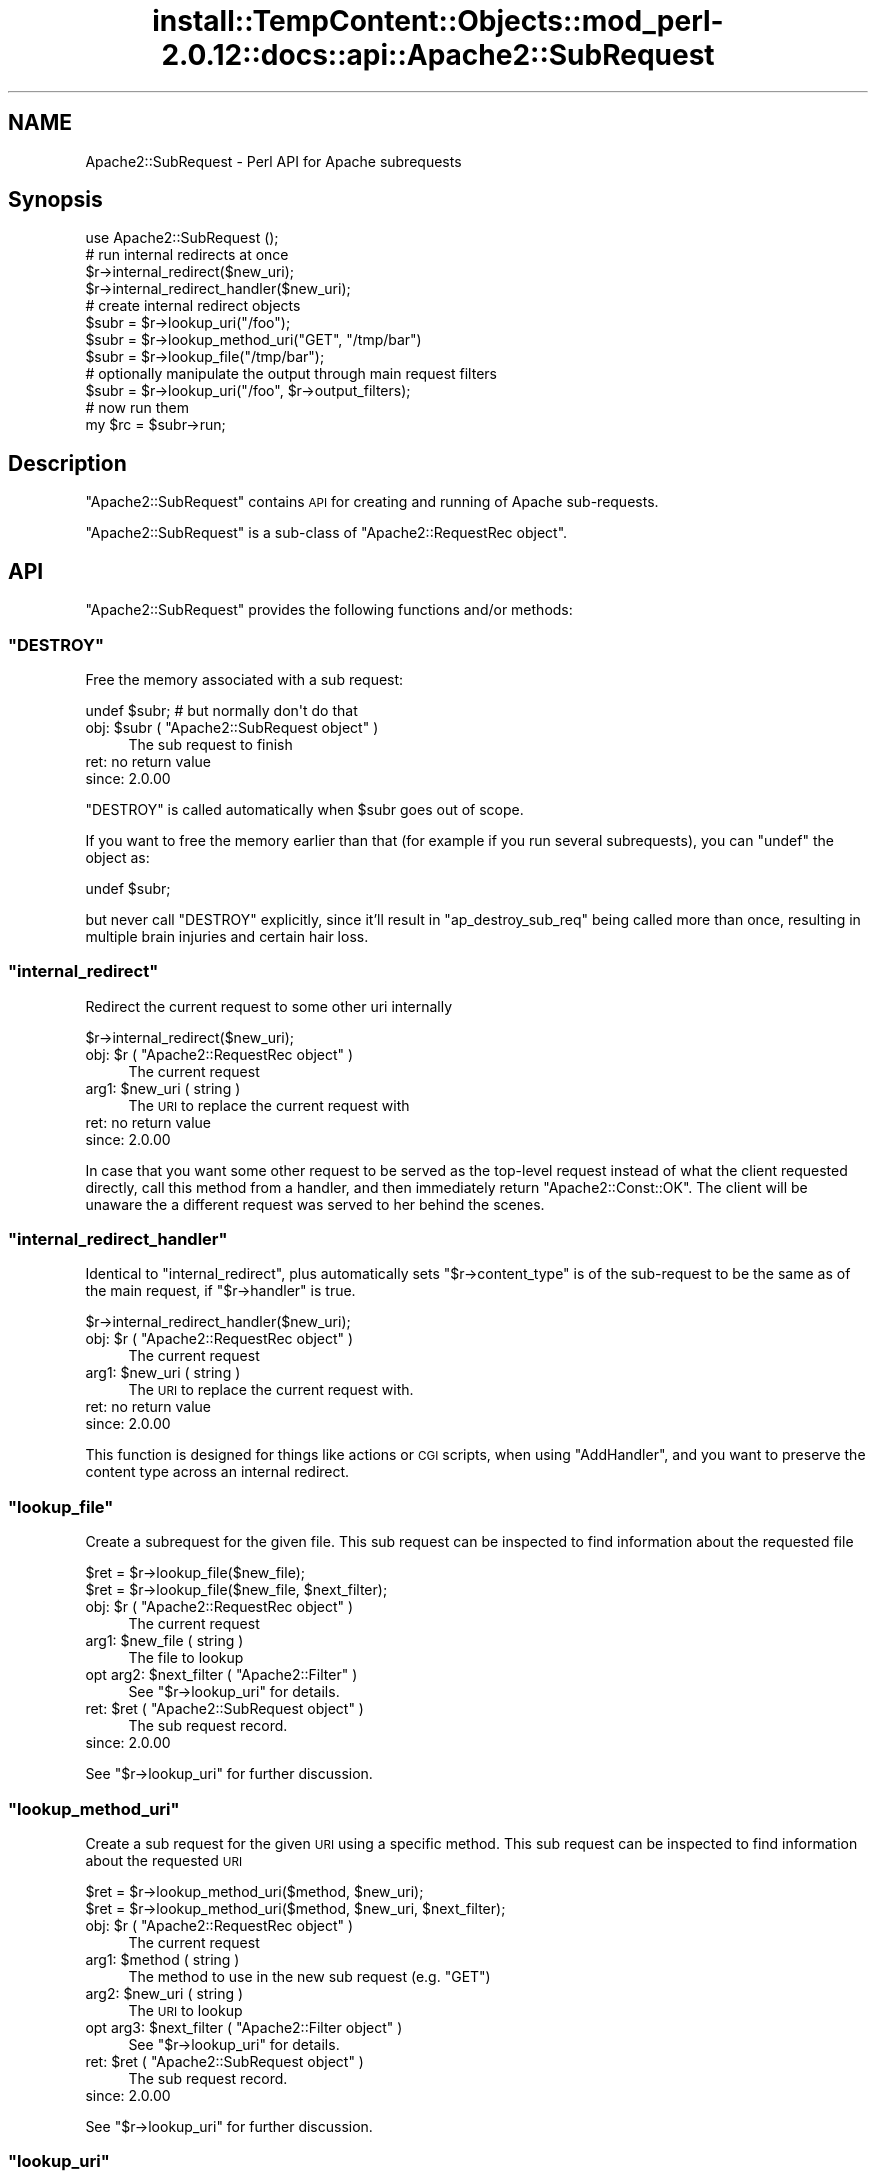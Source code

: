 .\" Automatically generated by Pod::Man 4.14 (Pod::Simple 3.42)
.\"
.\" Standard preamble:
.\" ========================================================================
.de Sp \" Vertical space (when we can't use .PP)
.if t .sp .5v
.if n .sp
..
.de Vb \" Begin verbatim text
.ft CW
.nf
.ne \\$1
..
.de Ve \" End verbatim text
.ft R
.fi
..
.\" Set up some character translations and predefined strings.  \*(-- will
.\" give an unbreakable dash, \*(PI will give pi, \*(L" will give a left
.\" double quote, and \*(R" will give a right double quote.  \*(C+ will
.\" give a nicer C++.  Capital omega is used to do unbreakable dashes and
.\" therefore won't be available.  \*(C` and \*(C' expand to `' in nroff,
.\" nothing in troff, for use with C<>.
.tr \(*W-
.ds C+ C\v'-.1v'\h'-1p'\s-2+\h'-1p'+\s0\v'.1v'\h'-1p'
.ie n \{\
.    ds -- \(*W-
.    ds PI pi
.    if (\n(.H=4u)&(1m=24u) .ds -- \(*W\h'-12u'\(*W\h'-12u'-\" diablo 10 pitch
.    if (\n(.H=4u)&(1m=20u) .ds -- \(*W\h'-12u'\(*W\h'-8u'-\"  diablo 12 pitch
.    ds L" ""
.    ds R" ""
.    ds C` ""
.    ds C' ""
'br\}
.el\{\
.    ds -- \|\(em\|
.    ds PI \(*p
.    ds L" ``
.    ds R" ''
.    ds C`
.    ds C'
'br\}
.\"
.\" Escape single quotes in literal strings from groff's Unicode transform.
.ie \n(.g .ds Aq \(aq
.el       .ds Aq '
.\"
.\" If the F register is >0, we'll generate index entries on stderr for
.\" titles (.TH), headers (.SH), subsections (.SS), items (.Ip), and index
.\" entries marked with X<> in POD.  Of course, you'll have to process the
.\" output yourself in some meaningful fashion.
.\"
.\" Avoid warning from groff about undefined register 'F'.
.de IX
..
.nr rF 0
.if \n(.g .if rF .nr rF 1
.if (\n(rF:(\n(.g==0)) \{\
.    if \nF \{\
.        de IX
.        tm Index:\\$1\t\\n%\t"\\$2"
..
.        if !\nF==2 \{\
.            nr % 0
.            nr F 2
.        \}
.    \}
.\}
.rr rF
.\"
.\" Accent mark definitions (@(#)ms.acc 1.5 88/02/08 SMI; from UCB 4.2).
.\" Fear.  Run.  Save yourself.  No user-serviceable parts.
.    \" fudge factors for nroff and troff
.if n \{\
.    ds #H 0
.    ds #V .8m
.    ds #F .3m
.    ds #[ \f1
.    ds #] \fP
.\}
.if t \{\
.    ds #H ((1u-(\\\\n(.fu%2u))*.13m)
.    ds #V .6m
.    ds #F 0
.    ds #[ \&
.    ds #] \&
.\}
.    \" simple accents for nroff and troff
.if n \{\
.    ds ' \&
.    ds ` \&
.    ds ^ \&
.    ds , \&
.    ds ~ ~
.    ds /
.\}
.if t \{\
.    ds ' \\k:\h'-(\\n(.wu*8/10-\*(#H)'\'\h"|\\n:u"
.    ds ` \\k:\h'-(\\n(.wu*8/10-\*(#H)'\`\h'|\\n:u'
.    ds ^ \\k:\h'-(\\n(.wu*10/11-\*(#H)'^\h'|\\n:u'
.    ds , \\k:\h'-(\\n(.wu*8/10)',\h'|\\n:u'
.    ds ~ \\k:\h'-(\\n(.wu-\*(#H-.1m)'~\h'|\\n:u'
.    ds / \\k:\h'-(\\n(.wu*8/10-\*(#H)'\z\(sl\h'|\\n:u'
.\}
.    \" troff and (daisy-wheel) nroff accents
.ds : \\k:\h'-(\\n(.wu*8/10-\*(#H+.1m+\*(#F)'\v'-\*(#V'\z.\h'.2m+\*(#F'.\h'|\\n:u'\v'\*(#V'
.ds 8 \h'\*(#H'\(*b\h'-\*(#H'
.ds o \\k:\h'-(\\n(.wu+\w'\(de'u-\*(#H)/2u'\v'-.3n'\*(#[\z\(de\v'.3n'\h'|\\n:u'\*(#]
.ds d- \h'\*(#H'\(pd\h'-\w'~'u'\v'-.25m'\f2\(hy\fP\v'.25m'\h'-\*(#H'
.ds D- D\\k:\h'-\w'D'u'\v'-.11m'\z\(hy\v'.11m'\h'|\\n:u'
.ds th \*(#[\v'.3m'\s+1I\s-1\v'-.3m'\h'-(\w'I'u*2/3)'\s-1o\s+1\*(#]
.ds Th \*(#[\s+2I\s-2\h'-\w'I'u*3/5'\v'-.3m'o\v'.3m'\*(#]
.ds ae a\h'-(\w'a'u*4/10)'e
.ds Ae A\h'-(\w'A'u*4/10)'E
.    \" corrections for vroff
.if v .ds ~ \\k:\h'-(\\n(.wu*9/10-\*(#H)'\s-2\u~\d\s+2\h'|\\n:u'
.if v .ds ^ \\k:\h'-(\\n(.wu*10/11-\*(#H)'\v'-.4m'^\v'.4m'\h'|\\n:u'
.    \" for low resolution devices (crt and lpr)
.if \n(.H>23 .if \n(.V>19 \
\{\
.    ds : e
.    ds 8 ss
.    ds o a
.    ds d- d\h'-1'\(ga
.    ds D- D\h'-1'\(hy
.    ds th \o'bp'
.    ds Th \o'LP'
.    ds ae ae
.    ds Ae AE
.\}
.rm #[ #] #H #V #F C
.\" ========================================================================
.\"
.IX Title "install::TempContent::Objects::mod_perl-2.0.12::docs::api::Apache2::SubRequest 3"
.TH install::TempContent::Objects::mod_perl-2.0.12::docs::api::Apache2::SubRequest 3 "2022-01-30" "perl v5.34.0" "User Contributed Perl Documentation"
.\" For nroff, turn off justification.  Always turn off hyphenation; it makes
.\" way too many mistakes in technical documents.
.if n .ad l
.nh
.SH "NAME"
Apache2::SubRequest \- Perl API for Apache subrequests
.SH "Synopsis"
.IX Header "Synopsis"
.Vb 1
\&  use Apache2::SubRequest ();
\&  
\&  # run internal redirects at once
\&  $r\->internal_redirect($new_uri);
\&  $r\->internal_redirect_handler($new_uri);
\&  
\&  # create internal redirect objects
\&  $subr = $r\->lookup_uri("/foo");
\&  $subr = $r\->lookup_method_uri("GET", "/tmp/bar")
\&  $subr = $r\->lookup_file("/tmp/bar");
\&  # optionally manipulate the output through main request filters
\&  $subr = $r\->lookup_uri("/foo", $r\->output_filters);
\&  # now run them
\&  my $rc = $subr\->run;
.Ve
.SH "Description"
.IX Header "Description"
\&\f(CW\*(C`Apache2::SubRequest\*(C'\fR contains \s-1API\s0 for creating and running of Apache
sub-requests.
.PP
\&\f(CW\*(C`Apache2::SubRequest\*(C'\fR is a sub-class of \f(CW\*(C`Apache2::RequestRec
object\*(C'\fR.
.SH "API"
.IX Header "API"
\&\f(CW\*(C`Apache2::SubRequest\*(C'\fR provides the following functions and/or methods:
.ie n .SS """DESTROY"""
.el .SS "\f(CWDESTROY\fP"
.IX Subsection "DESTROY"
Free the memory associated with a sub request:
.PP
.Vb 1
\&  undef $subr; # but normally don\*(Aqt do that
.Ve
.ie n .IP "obj: $subr ( ""Apache2::SubRequest object"" )" 4
.el .IP "obj: \f(CW$subr\fR ( \f(CWApache2::SubRequest object\fR )" 4
.IX Item "obj: $subr ( Apache2::SubRequest object )"
The sub request to finish
.IP "ret: no return value" 4
.IX Item "ret: no return value"
.PD 0
.IP "since: 2.0.00" 4
.IX Item "since: 2.0.00"
.PD
.PP
\&\f(CW\*(C`DESTROY\*(C'\fR is called automatically when \f(CW$subr\fR goes out of scope.
.PP
If you want to free the memory earlier than that (for example if you
run several subrequests), you can \f(CW\*(C`undef\*(C'\fR the object as:
.PP
.Vb 1
\&  undef $subr;
.Ve
.PP
but never call \f(CW\*(C`DESTROY\*(C'\fR explicitly, since it'll result in
\&\f(CW\*(C`ap_destroy_sub_req\*(C'\fR being called more than once, resulting in
multiple brain injuries and certain hair loss.
.ie n .SS """internal_redirect"""
.el .SS "\f(CWinternal_redirect\fP"
.IX Subsection "internal_redirect"
Redirect the current request to some other uri internally
.PP
.Vb 1
\&  $r\->internal_redirect($new_uri);
.Ve
.ie n .IP "obj: $r ( ""Apache2::RequestRec object"" )" 4
.el .IP "obj: \f(CW$r\fR ( \f(CWApache2::RequestRec object\fR )" 4
.IX Item "obj: $r ( Apache2::RequestRec object )"
The current request
.ie n .IP "arg1: $new_uri ( string )" 4
.el .IP "arg1: \f(CW$new_uri\fR ( string )" 4
.IX Item "arg1: $new_uri ( string )"
The \s-1URI\s0 to replace the current request with
.IP "ret: no return value" 4
.IX Item "ret: no return value"
.PD 0
.IP "since: 2.0.00" 4
.IX Item "since: 2.0.00"
.PD
.PP
In case that you want some other request to be served as the top-level
request instead of what the client requested directly, call this
method from a handler, and then immediately return \f(CW\*(C`Apache2::Const::OK\*(C'\fR. The
client will be unaware the a different request was served to her
behind the scenes.
.ie n .SS """internal_redirect_handler"""
.el .SS "\f(CWinternal_redirect_handler\fP"
.IX Subsection "internal_redirect_handler"
Identical to \f(CW\*(C`internal_redirect\*(C'\fR, plus
automatically sets
\&\f(CW\*(C`$r\->content_type\*(C'\fR
is of the sub-request to be the same as of the main request, if
\&\f(CW\*(C`$r\->handler\*(C'\fR is
true.
.PP
.Vb 1
\&  $r\->internal_redirect_handler($new_uri);
.Ve
.ie n .IP "obj: $r ( ""Apache2::RequestRec object"" )" 4
.el .IP "obj: \f(CW$r\fR ( \f(CWApache2::RequestRec object\fR )" 4
.IX Item "obj: $r ( Apache2::RequestRec object )"
The current request
.ie n .IP "arg1: $new_uri ( string )" 4
.el .IP "arg1: \f(CW$new_uri\fR ( string )" 4
.IX Item "arg1: $new_uri ( string )"
The \s-1URI\s0 to replace the current request with.
.IP "ret: no return value" 4
.IX Item "ret: no return value"
.PD 0
.IP "since: 2.0.00" 4
.IX Item "since: 2.0.00"
.PD
.PP
This function is designed for things like actions or \s-1CGI\s0 scripts, when
using \f(CW\*(C`AddHandler\*(C'\fR, and you want to preserve the content type across
an internal redirect.
.ie n .SS """lookup_file"""
.el .SS "\f(CWlookup_file\fP"
.IX Subsection "lookup_file"
Create a subrequest for the given file.  This sub request can be
inspected to find information about the requested file
.PP
.Vb 2
\&  $ret = $r\->lookup_file($new_file);
\&  $ret = $r\->lookup_file($new_file, $next_filter);
.Ve
.ie n .IP "obj: $r ( ""Apache2::RequestRec object"" )" 4
.el .IP "obj: \f(CW$r\fR ( \f(CWApache2::RequestRec object\fR )" 4
.IX Item "obj: $r ( Apache2::RequestRec object )"
The current request
.ie n .IP "arg1: $new_file ( string )" 4
.el .IP "arg1: \f(CW$new_file\fR ( string )" 4
.IX Item "arg1: $new_file ( string )"
The file to lookup
.ie n .IP "opt arg2: $next_filter ( ""Apache2::Filter"" )" 4
.el .IP "opt arg2: \f(CW$next_filter\fR ( \f(CWApache2::Filter\fR )" 4
.IX Item "opt arg2: $next_filter ( Apache2::Filter )"
See \f(CW\*(C`$r\->lookup_uri\*(C'\fR for details.
.ie n .IP "ret: $ret ( ""Apache2::SubRequest object"" )" 4
.el .IP "ret: \f(CW$ret\fR ( \f(CWApache2::SubRequest object\fR )" 4
.IX Item "ret: $ret ( Apache2::SubRequest object )"
The sub request record.
.IP "since: 2.0.00" 4
.IX Item "since: 2.0.00"
.PP
See \f(CW\*(C`$r\->lookup_uri\*(C'\fR for further discussion.
.ie n .SS """lookup_method_uri"""
.el .SS "\f(CWlookup_method_uri\fP"
.IX Subsection "lookup_method_uri"
Create a sub request for the given \s-1URI\s0 using a specific method.  This
sub request can be inspected to find information about the requested
\&\s-1URI\s0
.PP
.Vb 2
\&  $ret = $r\->lookup_method_uri($method, $new_uri);
\&  $ret = $r\->lookup_method_uri($method, $new_uri, $next_filter);
.Ve
.ie n .IP "obj: $r ( ""Apache2::RequestRec object"" )" 4
.el .IP "obj: \f(CW$r\fR ( \f(CWApache2::RequestRec object\fR )" 4
.IX Item "obj: $r ( Apache2::RequestRec object )"
The current request
.ie n .IP "arg1: $method ( string )" 4
.el .IP "arg1: \f(CW$method\fR ( string )" 4
.IX Item "arg1: $method ( string )"
The method to use in the new sub request (e.g. \f(CW"GET"\fR)
.ie n .IP "arg2: $new_uri ( string )" 4
.el .IP "arg2: \f(CW$new_uri\fR ( string )" 4
.IX Item "arg2: $new_uri ( string )"
The \s-1URI\s0 to lookup
.ie n .IP "opt arg3: $next_filter ( ""Apache2::Filter object"" )" 4
.el .IP "opt arg3: \f(CW$next_filter\fR ( \f(CWApache2::Filter object\fR )" 4
.IX Item "opt arg3: $next_filter ( Apache2::Filter object )"
See \f(CW\*(C`$r\->lookup_uri\*(C'\fR for details.
.ie n .IP "ret: $ret ( ""Apache2::SubRequest object"" )" 4
.el .IP "ret: \f(CW$ret\fR ( \f(CWApache2::SubRequest object\fR )" 4
.IX Item "ret: $ret ( Apache2::SubRequest object )"
The sub request record.
.IP "since: 2.0.00" 4
.IX Item "since: 2.0.00"
.PP
See \f(CW\*(C`$r\->lookup_uri\*(C'\fR for further discussion.
.ie n .SS """lookup_uri"""
.el .SS "\f(CWlookup_uri\fP"
.IX Subsection "lookup_uri"
Create a sub request from the given \s-1URI.\s0  This sub request can be
inspected to find information about the requested \s-1URI.\s0
.PP
.Vb 2
\&  $ret = $r\->lookup_uri($new_uri);
\&  $ret = $r\->lookup_uri($new_uri, $next_filter);
.Ve
.ie n .IP "obj: $r ( ""Apache2::RequestRec object"" )" 4
.el .IP "obj: \f(CW$r\fR ( \f(CWApache2::RequestRec object\fR )" 4
.IX Item "obj: $r ( Apache2::RequestRec object )"
The current request
.ie n .IP "arg1: $new_uri ( string )" 4
.el .IP "arg1: \f(CW$new_uri\fR ( string )" 4
.IX Item "arg1: $new_uri ( string )"
The \s-1URI\s0 to lookup
.ie n .IP "opt arg2: $next_filter ( ""Apache2::Filter object"" )" 4
.el .IP "opt arg2: \f(CW$next_filter\fR ( \f(CWApache2::Filter object\fR )" 4
.IX Item "opt arg2: $next_filter ( Apache2::Filter object )"
The first filter the subrequest should pass the data through.  If not
specified it defaults to the first connection output filter for the
main request
\&\f(CW\*(C`$r\->proto_output_filters\*(C'\fR. So
if the subrequest sends any output it will be filtered only once. If
for example you desire to apply the main request's output filters to
the sub-request output as well pass
\&\f(CW\*(C`$r\->output_filters\*(C'\fR
as an argument.
.ie n .IP "ret: $ret ( ""Apache2::SubRequest object"" )" 4
.el .IP "ret: \f(CW$ret\fR ( \f(CWApache2::SubRequest object\fR )" 4
.IX Item "ret: $ret ( Apache2::SubRequest object )"
The sub request record
.IP "since: 2.0.00" 4
.IX Item "since: 2.0.00"
.PP
Here is an example of a simple subrequest which serves uri
\&\fI/new_uri\fR:
.PP
.Vb 2
\&  sub handler {
\&      my $r = shift;
\&  
\&      my $subr = $r\->lookup_uri("/new_uri");
\&      $subr\->run;
\&  
\&      return Apache2::Const::OK;
\&  }
.Ve
.PP
If let's say you have three request output filters registered to run
for the main request:
.PP
.Vb 3
\&  PerlOutputFilterHandler MyApache2::SubReqExample::filterA
\&  PerlOutputFilterHandler MyApache2::SubReqExample::filterB
\&  PerlOutputFilterHandler MyApache2::SubReqExample::filterC
.Ve
.PP
and you wish to run them all, the code needs to become:
.PP
.Vb 1
\&      my $subr = $r\->lookup_uri("/new_uri", $r\->output_filters);
.Ve
.PP
and if you wish to run them all, but the first one (\f(CW\*(C`filterA\*(C'\fR), the
code needs to be adjusted to be:
.PP
.Vb 1
\&      my $subr = $r\->lookup_uri("/new_uri", $r\->output_filters\->next);
.Ve
.ie n .SS """run"""
.el .SS "\f(CWrun\fP"
.IX Subsection "run"
Run a sub-request
.PP
.Vb 1
\&  $rc = $subr\->run();
.Ve
.ie n .IP "obj: $subr ( ""Apache2::RequestRec object"" )" 4
.el .IP "obj: \f(CW$subr\fR ( \f(CWApache2::RequestRec object\fR )" 4
.IX Item "obj: $subr ( Apache2::RequestRec object )"
The sub-request (e.g. returned by \f(CW\*(C`lookup_uri\*(C'\fR)
.ie n .IP "ret: $rc ( integer )" 4
.el .IP "ret: \f(CW$rc\fR ( integer )" 4
.IX Item "ret: $rc ( integer )"
The return code of the handler (\f(CW\*(C`Apache2::Const::OK\*(C'\fR, \f(CW\*(C`Apache2::Const::DECLINED\*(C'\fR,
etc.)
.IP "since: 2.0.00" 4
.IX Item "since: 2.0.00"
.SH "Unsupported API"
.IX Header "Unsupported API"
\&\f(CW\*(C`Apache2::SubRequest\*(C'\fR also provides auto-generated Perl interface for
a few other methods which aren't tested at the moment and therefore
their \s-1API\s0 is a subject to change. These methods will be finalized
later as a need arises. If you want to rely on any of the following
methods please contact the the mod_perl development mailing
list so we can help each other take the steps necessary
to shift the method to an officially supported \s-1API.\s0
.ie n .SS """internal_fast_redirect"""
.el .SS "\f(CWinternal_fast_redirect\fP"
.IX Subsection "internal_fast_redirect"
\&\s-1META:\s0 Autogenerated \- needs to be reviewed/completed
.PP
Redirect the current request to a sub_req, merging the pools
.PP
.Vb 1
\&  $r\->internal_fast_redirect($sub_req);
.Ve
.ie n .IP "obj: $r ( ""Apache2::RequestRec object"" )" 4
.el .IP "obj: \f(CW$r\fR ( \f(CWApache2::RequestRec object\fR )" 4
.IX Item "obj: $r ( Apache2::RequestRec object )"
The current request
.ie n .IP "arg1: $sub_req ( string )" 4
.el .IP "arg1: \f(CW$sub_req\fR ( string )" 4
.IX Item "arg1: $sub_req ( string )"
A subrequest created from this request
.IP "ret: no return value" 4
.IX Item "ret: no return value"
.PD 0
.IP "since: 2.0.00" 4
.IX Item "since: 2.0.00"
.PD
.PP
\&\s-1META:\s0 httpd\-2.0/modules/http/http_request.c declares this function as:
.PP
.Vb 1
\&  /* XXX: Is this function is so bogus and fragile that we deep\-6 it? */
.Ve
.PP
do we really want to expose it to mod_perl users?
.ie n .SS """lookup_dirent"""
.el .SS "\f(CWlookup_dirent\fP"
.IX Subsection "lookup_dirent"
\&\s-1META:\s0 Autogenerated \- needs to be reviewed/completed
.PP
Create a sub request for the given apr_dir_read result.  This sub request
can be inspected to find information about the requested file
.PP
.Vb 3
\&  $lr = $r\->lookup_dirent($finfo);
\&  $lr = $r\->lookup_dirent($finfo, $subtype);
\&  $lr = $r\->lookup_dirent($finfo, $subtype, $next_filter);
.Ve
.ie n .IP "obj: $r ( ""Apache2::RequestRec object"" )" 4
.el .IP "obj: \f(CW$r\fR ( \f(CWApache2::RequestRec object\fR )" 4
.IX Item "obj: $r ( Apache2::RequestRec object )"
The current request
.ie n .IP "arg1: $finfo ( ""APR::Finfo object"" )" 4
.el .IP "arg1: \f(CW$finfo\fR ( \f(CWAPR::Finfo object\fR )" 4
.IX Item "arg1: $finfo ( APR::Finfo object )"
The apr_dir_read result to lookup
.ie n .IP "arg2: $subtype ( integer )" 4
.el .IP "arg2: \f(CW$subtype\fR ( integer )" 4
.IX Item "arg2: $subtype ( integer )"
What type of subrequest to perform, one of;
.Sp
.Vb 2
\&  Apache2::SUBREQ_NO_ARGS     ignore r\->args and r\->path_info
\&  Apache2::SUBREQ_MERGE_ARGS  merge  r\->args and r\->path_info
.Ve
.ie n .IP "arg3: $next_filter ( integer )" 4
.el .IP "arg3: \f(CW$next_filter\fR ( integer )" 4
.IX Item "arg3: $next_filter ( integer )"
The first filter the sub_request should use.  If this is
\&\s-1NULL,\s0 it defaults to the first filter for the main request
.ie n .IP "ret: $lr ( ""Apache2::RequestRec object"" )" 4
.el .IP "ret: \f(CW$lr\fR ( \f(CWApache2::RequestRec object\fR )" 4
.IX Item "ret: $lr ( Apache2::RequestRec object )"
The new request record
.IP "since: 2.0.00" 4
.IX Item "since: 2.0.00"
.PP
\&\s-1META:\s0 where do we take the apr_dir_read result from?
.SH "See Also"
.IX Header "See Also"
mod_perl 2.0 documentation.
.SH "Copyright"
.IX Header "Copyright"
mod_perl 2.0 and its core modules are copyrighted under
The Apache Software License, Version 2.0.
.SH "Authors"
.IX Header "Authors"
The mod_perl development team and numerous
contributors.
